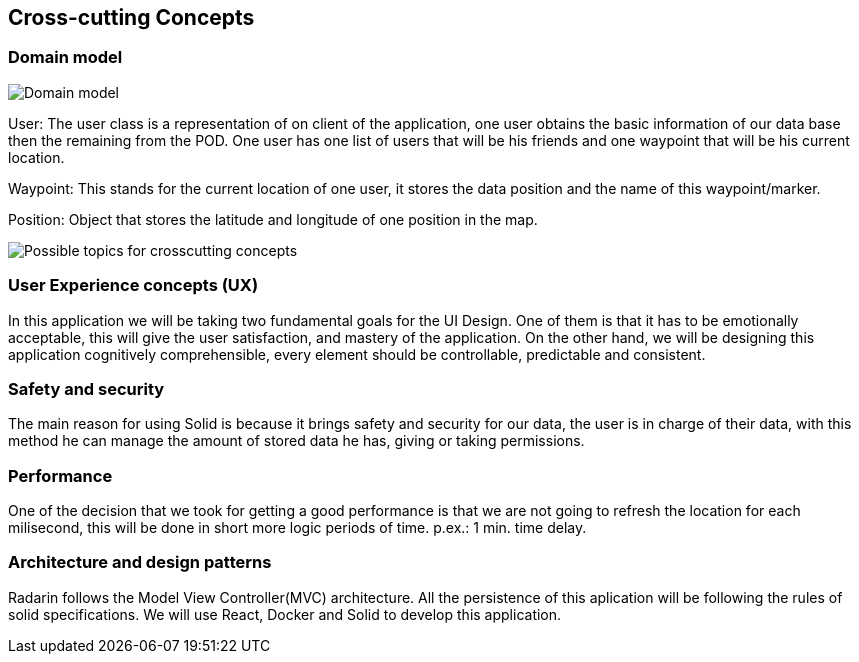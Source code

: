 [[section-concepts]]
== Cross-cutting Concepts


=== Domain model


image:./images/StarUML_DomainModel.png[Domain model]

User: The user class is a representation of on client of the application, one user obtains the basic information of our data base then the remaining from the POD. One user has one list of users that will be his friends and one waypoint that will be his current location. 

Waypoint: This stands for the current location of one user, it stores the data position and the name of this waypoint/marker.

Position: Object that stores the latitude and longitude of one position in the map.

image:./images/08-Crosscutting-Concepts-Structure-EN.png["Possible topics for crosscutting concepts"]


=== User Experience concepts (UX)

In this application we will be taking two fundamental goals for the UI Design.
One of them is that it has to be emotionally acceptable, this will give the user satisfaction, and mastery of the application. On the other hand, we will be designing this application cognitively comprehensible, every element should be controllable, predictable and consistent.


=== Safety and security

The main reason for using Solid is because it brings safety and security for our data, the user is in charge of their data, with this method he can manage the amount of stored data he has, giving or taking permissions.


=== Performance

One of the decision that we took for getting a good performance is that we are not going to refresh the location for each milisecond, this will be done in short more logic periods of time. p.ex.: 1 min. time delay. 


=== Architecture and design patterns

Radarin follows the Model View Controller(MVC) architecture. All the persistence of this aplication will be following the rules of solid specifications. 
We will use React, Docker and Solid to develop this application.


